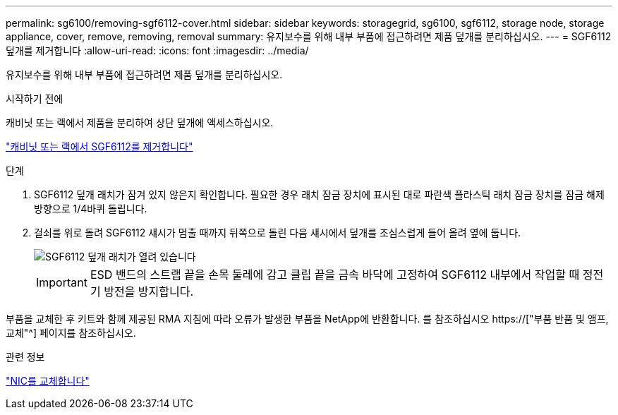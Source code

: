 ---
permalink: sg6100/removing-sgf6112-cover.html 
sidebar: sidebar 
keywords: storagegrid, sg6100, sgf6112, storage node, storage appliance, cover, remove, removing, removal 
summary: 유지보수를 위해 내부 부품에 접근하려면 제품 덮개를 분리하십시오. 
---
= SGF6112 덮개를 제거합니다
:allow-uri-read: 
:icons: font
:imagesdir: ../media/


[role="lead"]
유지보수를 위해 내부 부품에 접근하려면 제품 덮개를 분리하십시오.

.시작하기 전에
캐비닛 또는 랙에서 제품을 분리하여 상단 덮개에 액세스하십시오.

link:reinstalling-sgf6112-into-cabinet-or-rack.html#remove-from-rack["캐비닛 또는 랙에서 SGF6112를 제거합니다"]

.단계
. SGF6112 덮개 래치가 잠겨 있지 않은지 확인합니다. 필요한 경우 래치 잠금 장치에 표시된 대로 파란색 플라스틱 래치 잠금 장치를 잠금 해제 방향으로 1/4바퀴 돌립니다.
. 걸쇠를 위로 돌려 SGF6112 섀시가 멈출 때까지 뒤쪽으로 돌린 다음 섀시에서 덮개를 조심스럽게 들어 올려 옆에 둡니다.
+
image::../media/sg6060_cover_latch_open.jpg[SGF6112 덮개 래치가 열려 있습니다]

+

IMPORTANT: ESD 밴드의 스트랩 끝을 손목 둘레에 감고 클립 끝을 금속 바닥에 고정하여 SGF6112 내부에서 작업할 때 정전기 방전을 방지합니다.



부품을 교체한 후 키트와 함께 제공된 RMA 지침에 따라 오류가 발생한 부품을 NetApp에 반환합니다. 를 참조하십시오 https://["부품 반품 및 앰프, 교체"^] 페이지를 참조하십시오.

.관련 정보
link:replace-nic-in-sgf6112.html["NIC를 교체합니다"]
